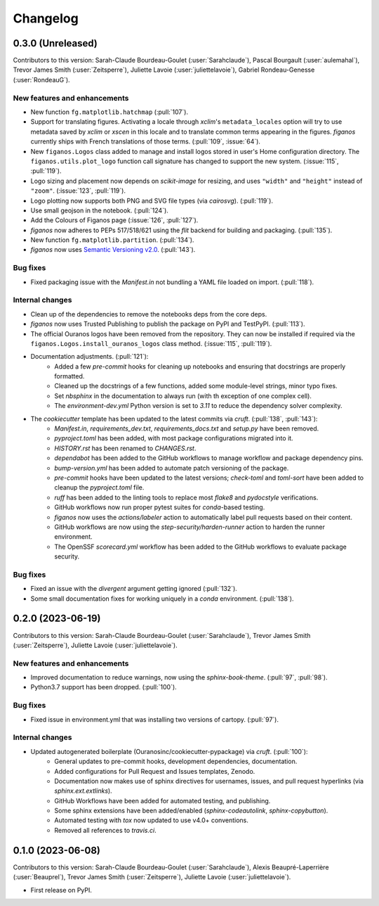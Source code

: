 =========
Changelog
=========

0.3.0 (Unreleased)
------------------
Contributors to this version: Sarah-Claude Bourdeau-Goulet (:user:`Sarahclaude`), Pascal Bourgault (:user:`aulemahal`), Trevor James Smith (:user:`Zeitsperre`), Juliette Lavoie (:user:`juliettelavoie`), Gabriel Rondeau-Genesse (:user:`RondeauG`).

New features and enhancements
^^^^^^^^^^^^^^^^^^^^^^^^^^^^^
* New function ``fg.matplotlib.hatchmap`` (:pull:`107`).
* Support for translating figures. Activating a locale through `xclim`'s ``metadata_locales`` option will try to use metadata saved by `xclim` or `xscen` in this locale and to translate common terms appearing in the figures. `figanos` currently ships with French translations of those terms. (:pull:`109`, :issue:`64`).
* New ``figanos.Logos`` class added to manage and install logos stored in user's Home configuration directory. The ``figanos.utils.plot_logo`` function call signature has changed to support the new system. (:issue:`115`, :pull:`119`).
* Logo sizing and placement now depends on `scikit-image` for resizing, and uses ``"width"`` and ``"height"`` instead of ``"zoom"``. (:issue:`123`, :pull:`119`).
* Logo plotting now supports both PNG and SVG file types (via `cairosvg`). (:pull:`119`).
* Use small geojson in the notebook. (:pull:`124`).
* Add the Colours of Figanos page (:issue:`126`, :pull:`127`).
* `figanos` now adheres to PEPs 517/518/621 using the `flit` backend for building and packaging. (:pull:`135`).
* New function ``fg.matplotlib.partition``. (:pull:`134`).
* `figanos` now uses `Semantic Versioning v2.0 <https://semver.org/spec/v2.0.0.html>`_. (:pull:`143`).

Bug fixes
^^^^^^^^^
* Fixed packaging issue with the `Manifest.in` not bundling a YAML file loaded on import. (:pull:`118`).

Internal changes
^^^^^^^^^^^^^^^^
* Clean up of the dependencies to remove the notebooks deps from the core deps.
* `figanos` now uses Trusted Publishing to publish the package on PyPI and TestPyPI. (:pull:`113`).
* The official Ouranos logos have been removed from the repository. They can now be installed if required via the ``figanos.Logos.install_ouranos_logos`` class method. (:issue:`115`, :pull:`119`).
* Documentation adjustments. (:pull:`121`):
    * Added a few `pre-commit` hooks for cleaning up notebooks and ensuring that docstrings are properly formatted.
    * Cleaned up the docstrings of a few functions, added some module-level strings, minor typo fixes.
    * Set `nbsphinx` in the documentation to always run (with th exception of one complex cell).
    * The `environment-dev.yml` Python version is set to `3.11` to reduce the dependency solver complexity.
* The `cookiecutter` template has been updated to the latest commits via `cruft`. (:pull:`138`, :pull:`143`):
    * `Manifest.in`, `requirements_dev.txt`, `requirements_docs.txt` and `setup.py` have been removed.
    * `pyproject.toml` has been added, with most package configurations migrated into it.
    * `HISTORY.rst` has been renamed to `CHANGES.rst`.
    * `dependabot` has been added to the GitHub workflows to manage workflow and package dependency pins.
    * `bump-version.yml` has been added to automate patch versioning of the package.
    * `pre-commit` hooks have been updated to the latest versions; `check-toml` and `toml-sort` have been added to cleanup the `pyproject.toml` file.
    * `ruff` has been added to the linting tools to replace most `flake8` and `pydocstyle` verifications.
    *  GitHub workflows now run proper pytest suites for `conda`-based testing.
    * `figanos` now uses the `actions/labeler` action to automatically label pull requests based on their content.
    * GitHub workflows are now using the `step-security/harden-runner` action to harden the runner environment.
    * The OpenSSF `scorecard.yml` workflow has been added to the GitHub workflows to evaluate package security.

Bug fixes
^^^^^^^^^
* Fixed an issue with the `divergent` argument getting ignored (:pull:`132`).
* Some small documentation fixes for working uniquely in a `conda` environment. (:pull:`138`).

0.2.0 (2023-06-19)
------------------
Contributors to this version: Sarah-Claude Bourdeau-Goulet (:user:`Sarahclaude`), Trevor James Smith (:user:`Zeitsperre`), Juliette Lavoie (:user:`juliettelavoie`).

New features and enhancements
^^^^^^^^^^^^^^^^^^^^^^^^^^^^^
* Improved documentation to reduce warnings, now using the `sphinx-book-theme`. (:pull:`97`, :pull:`98`).
* Python3.7 support has been dropped. (:pull:`100`).

Bug fixes
^^^^^^^^^
* Fixed issue in environment.yml that was installing two versions of cartopy. (:pull:`97`).

Internal changes
^^^^^^^^^^^^^^^^
* Updated autogenerated boilerplate (Ouranosinc/cookiecutter-pypackage) via `cruft`. (:pull:`100`):
    * General updates to pre-commit hooks, development dependencies, documentation.
    * Added configurations for Pull Request and Issues templates, Zenodo.
    * Documentation now makes use of sphinx directives for usernames, issues, and pull request hyperlinks (via `sphinx.ext.extlinks`).
    * GitHub Workflows have been added for automated testing, and publishing.
    * Some sphinx extensions have been added/enabled (`sphinx-codeautolink`, `sphinx-copybutton`).
    * Automated testing with `tox` now updated to use v4.0+ conventions.
    * Removed all references to `travis.ci`.

0.1.0 (2023-06-08)
------------------
Contributors to this version: Sarah-Claude Bourdeau-Goulet (:user:`Sarahclaude`), Alexis Beaupré-Laperrière (:user:`Beauprel`), Trevor James Smith (:user:`Zeitsperre`), Juliette Lavoie (:user:`juliettelavoie`).

* First release on PyPI.
